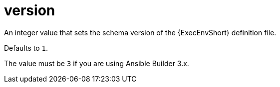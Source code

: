 [id="ref-controller-config-version"]

= version

An integer value that sets the schema version of the {ExecEnvShort} definition file. 

Defaults to `1`. 

The value must be `3` if you are using Ansible Builder 3.x.